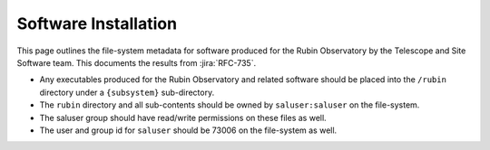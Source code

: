 #####################
Software Installation
#####################

This page outlines the file-system metadata for software produced for the Rubin Observatory by the Telescope and Site Software team.
This documents the results from :jira:`RFC-735`.

* Any executables produced for the Rubin Observatory and related software should be placed into the ``/rubin`` directory under a ``{subsystem}`` sub-directory.
* The ``rubin`` directory and all sub-contents should be owned by ``saluser:saluser`` on the file-system.
* The saluser group should have read/write permissions on these files as well.
* The user and group id for ``saluser`` should be 73006 on the file-system as well.
